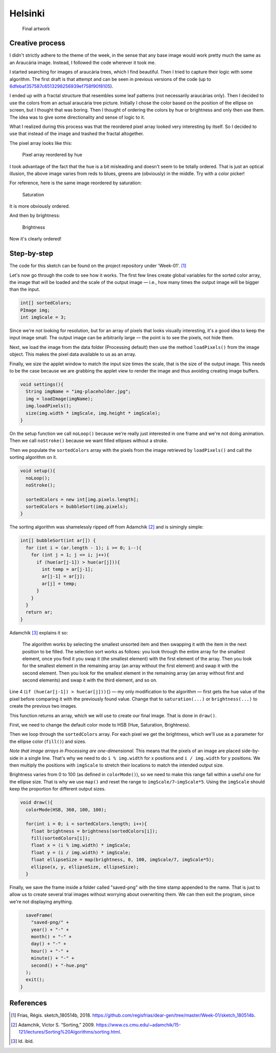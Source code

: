 Helsinki
========

.. figure:: ../assets/01-2018-5-14-20-14-39.png
   :alt: Final artwork

   Final artwork

Creative process
----------------

I didn't strictly adhere to the theme of the week, in the sense that any
base image would work pretty much the same as an Araucária image.
Instead, I followed the code wherever it took me.

I started searching for images of araucária trees, which I find
beautiful. Then I tried to capture their logic with some algorithm. The
first draft is that attempt and can be seen in previous versions of the
code (up to
`6dfebaf357587c6513298256939ef758f90f8105 <https://github.com/regisfrias/dear-gen/commit/6dfebaf357587c6513298256939ef758f90f8105>`__).

I ended up with a fractal structure that resembles some leaf patterns
(not necessarily araucárias only). Then I decided to use the colors from
an actual araucária tree picture. Initially I chose the color based on
the position of the ellipse on screen, but I thought that was boring.
Then I thought of ordering the colors by hue or brightness and only then
use them. The idea was to give some directionality and sense of logic to
it.

What I realized during this process was that the reordered pixel array
looked very interesting by itself. So I decided to use that instead of
the image and trashed the fractal altogether.

The pixel array looks like this:

.. figure:: ../assets/01-hue.png
   :alt: Pixel array reordered by hue

   Pixel array reordered by hue

I took advantage of the fact that the hue is a bit misleading and
doesn't seem to be totally ordered. That is just an optical illusion,
the above image varies from reds to blues, greens are (obviously) in the
middle. Try with a color picker!

For reference, here is the same image reordered by saturation:

.. figure:: ../assets/01-saturation.png
   :alt: Saturation

   Saturation

It is more obviously ordered.

And then by brightness:

.. figure:: ../assets/01-brightness.png
   :alt: Brightness

   Brightness

Now it's clearly ordered!

Step-by-step
------------

The code for this sketch can be found on the project repository under
'Week-01'. [1]_

Let's now go through the code to see how it works. The first few lines
create global variables for the sorted color array, the image that will
be loaded and the scale of the output image — i.e., how many times the
output image will be bigger than the input.

.. code:: java

    int[] sortedColors;
    PImage img;
    int imgScale = 3;

Since we're not looking for resolution, but for an array of pixels that
looks visually interesting, it's a good idea to keep the input image
small. The output image can be arbitrarily large — the point is to see
the pixels, not hide them.

Next, we load the image from the data folder (Processing default) then
use the method ``loadPixels()`` from the image object. This makes the
pixel data available to us as an array.

Finally, we size the applet window to match the input size times the
scale, that is the size of the output image. This needs to be the case
because we are grabbing the applet view to render the image and thus
avoiding creating image buffers.

.. code:: java

    void settings(){
      String imgName = "img-placeholder.jpg";
      img = loadImage(imgName);
      img.loadPixels();
      size(img.width * imgScale, img.height * imgScale);
    }

On the setup function we call ``noLoop()`` because we're really just
interested in one frame and we're not doing animation. Then we call
``noStroke()`` because we want filled ellipses without a stroke.

Then we populate the ``sortedColors`` array with the pixels from the
image retrieved by ``loadPixels()`` and call the sorting algorithm on
it.

.. code:: java

    void setup(){
      noLoop();
      noStroke();

      sortedColors = new int[img.pixels.length];
      sortedColors = bubbleSort(img.pixels);
    }

The sorting algorithm was shamelessly ripped off from Adamchik [2]_ and
is simingly simple:

.. code:: java

    int[] bubbleSort(int ar[]) {
      for (int i = (ar.length - 1); i >= 0; i--){
        for (int j = 1; j <= i; j++){
          if (hue(ar[j-1]) > hue(ar[j])){
            int temp = ar[j-1];
            ar[j-1] = ar[j];
            ar[j] = temp;
          }
        }
      }
      return ar;
    }

Adamchik [3]_ explains it so:

    The algorithm works by selecting the smallest unsorted item and then
    swapping it with the item in the next position to be filled. The
    selection sort works as follows: you look through the entire array
    for the smallest element, once you find it you swap it (the smallest
    element) with the first element of the array. Then you look for the
    smallest element in the remaining array (an array without the first
    element) and swap it with the second element. Then you look for the
    smallest element in the remaining array (an array without first and
    second elements) and swap it with the third element, and so on.

Line 4 (``if (hue(ar[j-1]) > hue(ar[j])){``) — my only modification to
the algorithm — first gets the hue value of the pixel before comparing
it with the previously found value. Change that to ``saturation(...)``
or ``brightness(...)`` to create the previous two images.

This function returns an array, which we will use to create our final
image. That is done in ``draw()``.

First, we need to change the default color mode to HSB (Hue, Saturation,
Brightness).

Then we loop through the ``sortedColors`` array. For each pixel we get
the brightness, which we'll use as a parameter for the ellipse color
(``fill()``) and sizes.

*Note that image arrays in Processing are one-dimensional.* This means
that the pixels of an image are placed side-by-side in a single line.
That's why we need to do ``i % img.width`` for x positions and
``i / img.width`` for y positions. We then multiply the positions with
``imgScale`` to stretch their locations to match the intended output
size.

Brightness varies from 0 to 100 (as defined in ``colorMode()``), so we
need to make this range fall within a useful one for the ellipse size.
That is why we use ``map()`` and reset the range to
``imgScale/7``–``imgScale*5``. Using the ``imgScale`` should keep the
proportion for different output sizes.

.. code:: java

    void draw(){
      colorMode(HSB, 360, 100, 100);

      for(int i = 0; i < sortedColors.length; i++){
        float brightness = brightness(sortedColors[i]);
        fill(sortedColors[i]);
        float x = (i % img.width) * imgScale;
        float y = (i / img.width) * imgScale;
        float ellipseSize = map(brightness, 0, 100, imgScale/7, imgScale*5);
        ellipse(x, y, ellipseSize, ellipseSize);
      }

Finally, we save the frame inside a folder called "saved-png" with the
time stamp appended to the name. That is just to allow us to create
several trial images without worrying about overwriting them. We can
then exit the program, since we're not displaying anything.

.. code:: java

      saveFrame(
        "saved-png/" +
        year() + "-" +
        month() + "-" +
        day() + "-" +
        hour() + "-" +
        minute() + "-" +
        second() + "-hue.png"
      );
      exit();
    }

References
----------

.. [1]
   Frias, Régis. sketch\_180514b, 2018.
   https://github.com/regisfrias/dear-gen/tree/master/Week-01/sketch\_180514b.

.. [2]
   Adamchik, Victor S. “Sorting,” 2009.
   https://www.cs.cmu.edu/~adamchik/15-121/lectures/Sorting%20Algorithms/sorting.html.

.. [3]
   Id. ibid.
